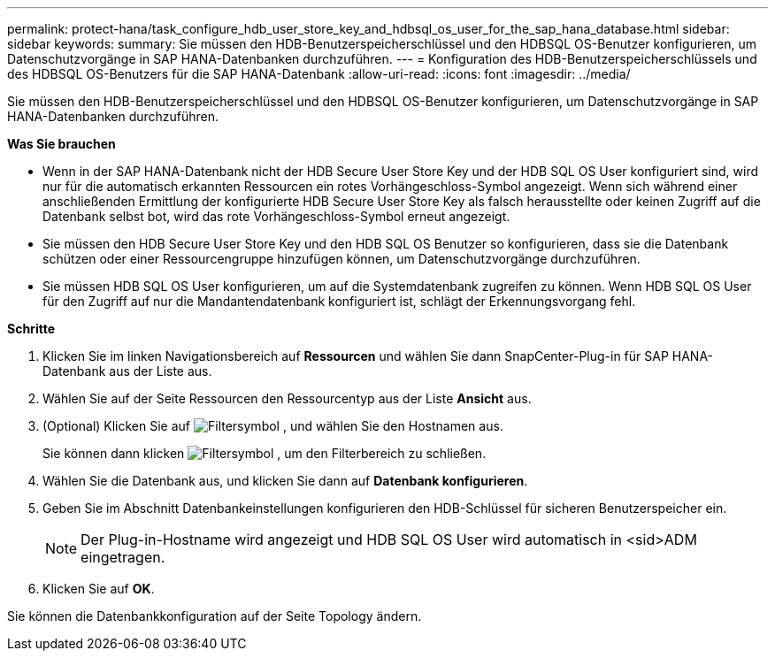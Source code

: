 ---
permalink: protect-hana/task_configure_hdb_user_store_key_and_hdbsql_os_user_for_the_sap_hana_database.html 
sidebar: sidebar 
keywords:  
summary: Sie müssen den HDB-Benutzerspeicherschlüssel und den HDBSQL OS-Benutzer konfigurieren, um Datenschutzvorgänge in SAP HANA-Datenbanken durchzuführen. 
---
= Konfiguration des HDB-Benutzerspeicherschlüssels und des HDBSQL OS-Benutzers für die SAP HANA-Datenbank
:allow-uri-read: 
:icons: font
:imagesdir: ../media/


[role="lead"]
Sie müssen den HDB-Benutzerspeicherschlüssel und den HDBSQL OS-Benutzer konfigurieren, um Datenschutzvorgänge in SAP HANA-Datenbanken durchzuführen.

*Was Sie brauchen*

* Wenn in der SAP HANA-Datenbank nicht der HDB Secure User Store Key und der HDB SQL OS User konfiguriert sind, wird nur für die automatisch erkannten Ressourcen ein rotes Vorhängeschloss-Symbol angezeigt. Wenn sich während einer anschließenden Ermittlung der konfigurierte HDB Secure User Store Key als falsch herausstellte oder keinen Zugriff auf die Datenbank selbst bot, wird das rote Vorhängeschloss-Symbol erneut angezeigt.
* Sie müssen den HDB Secure User Store Key und den HDB SQL OS Benutzer so konfigurieren, dass sie die Datenbank schützen oder einer Ressourcengruppe hinzufügen können, um Datenschutzvorgänge durchzuführen.
* Sie müssen HDB SQL OS User konfigurieren, um auf die Systemdatenbank zugreifen zu können. Wenn HDB SQL OS User für den Zugriff auf nur die Mandantendatenbank konfiguriert ist, schlägt der Erkennungsvorgang fehl.


*Schritte*

. Klicken Sie im linken Navigationsbereich auf *Ressourcen* und wählen Sie dann SnapCenter-Plug-in für SAP HANA-Datenbank aus der Liste aus.
. Wählen Sie auf der Seite Ressourcen den Ressourcentyp aus der Liste *Ansicht* aus.
. (Optional) Klicken Sie auf image:../media/filter_icon.gif["Filtersymbol"] , und wählen Sie den Hostnamen aus.
+
Sie können dann klicken image:../media/filter_icon.gif["Filtersymbol"] , um den Filterbereich zu schließen.

. Wählen Sie die Datenbank aus, und klicken Sie dann auf *Datenbank konfigurieren*.
. Geben Sie im Abschnitt Datenbankeinstellungen konfigurieren den HDB-Schlüssel für sicheren Benutzerspeicher ein.
+

NOTE: Der Plug-in-Hostname wird angezeigt und HDB SQL OS User wird automatisch in <sid>ADM eingetragen.

. Klicken Sie auf *OK*.


Sie können die Datenbankkonfiguration auf der Seite Topology ändern.
